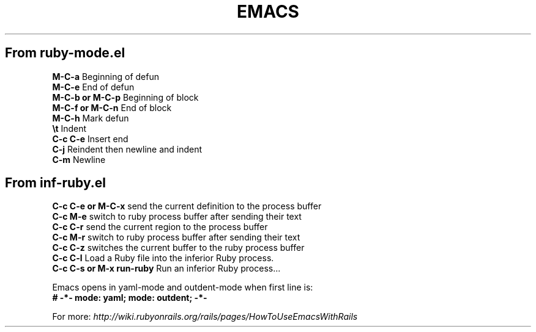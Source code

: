 .\" generated with Ronn/v0.7.3
.\" http://github.com/rtomayko/ronn/tree/0.7.3
.
.TH "EMACS" "1" "April 2011" "" ""
.
.SH "From ruby\-mode\.el"
\fBM\-C\-a\fR Beginning of defun
.
.br
\fBM\-C\-e\fR End of defun
.
.br
\fBM\-C\-b or M\-C\-p\fR Beginning of block
.
.br
\fBM\-C\-f or M\-C\-n\fR End of block
.
.br
\fBM\-C\-h\fR Mark defun
.
.br
\fB\et\fR Indent
.
.br
\fBC\-c C\-e\fR Insert end
.
.br
\fBC\-j\fR Reindent then newline and indent
.
.br
\fBC\-m\fR Newline
.
.br
.
.SH "From inf\-ruby\.el"
\fBC\-c C\-e or M\-C\-x\fR send the current definition to the process buffer
.
.br
\fBC\-c M\-e\fR switch to ruby process buffer after sending their text
.
.br
\fBC\-c C\-r\fR send the current region to the process buffer
.
.br
\fBC\-c M\-r\fR switch to ruby process buffer after sending their text
.
.br
\fBC\-c C\-z\fR switches the current buffer to the ruby process buffer
.
.br
\fBC\-c C\-l\fR Load a Ruby file into the inferior Ruby process\.
.
.br
\fBC\-c C\-s or M\-x run\-ruby\fR Run an inferior Ruby process\.\.\.
.
.br
.
.P
Emacs opens in yaml\-mode and outdent\-mode when first line is:
.
.br
\fB# \-*\- mode: yaml; mode: outdent; \-*\-\fR
.
.P
For more: \fIhttp://wiki\.rubyonrails\.org/rails/pages/HowToUseEmacsWithRails\fR
